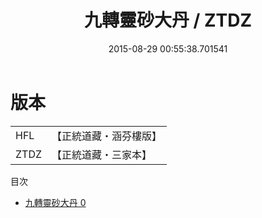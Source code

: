 #+TITLE: 九轉靈砂大丹 / ZTDZ

#+DATE: 2015-08-29 00:55:38.701541
* 版本
 |       HFL|【正統道藏・涵芬樓版】|
 |      ZTDZ|【正統道藏・三家本】|
目次
 - [[file:KR5c0291_000.txt][九轉靈砂大丹 0]]
